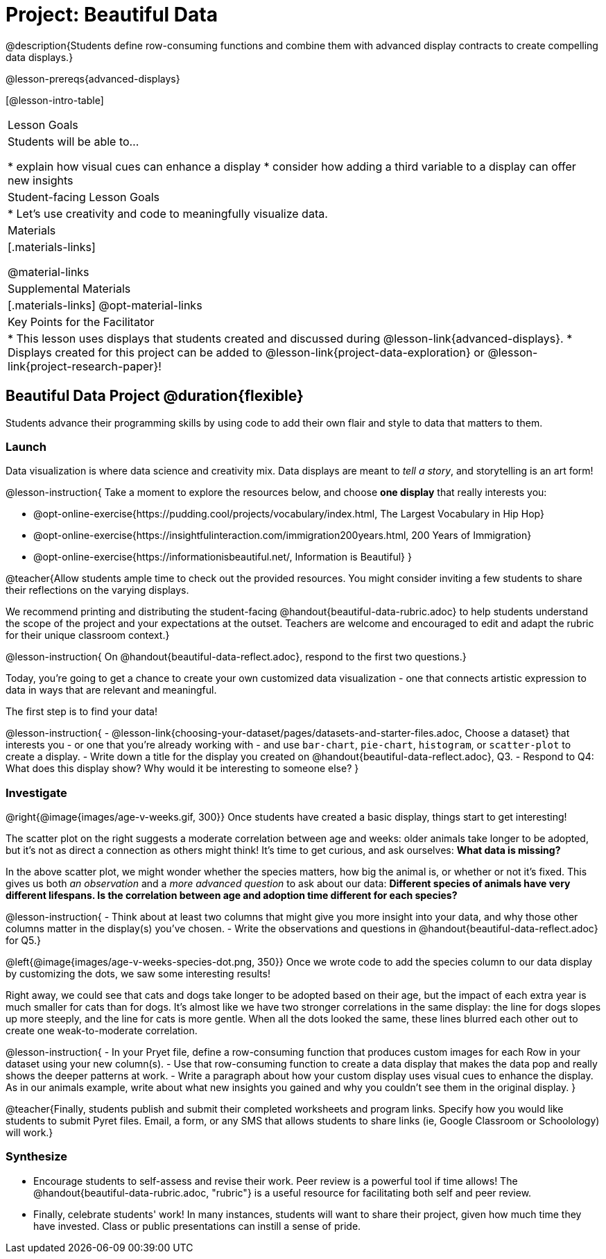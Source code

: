= Project: Beautiful Data

@description{Students define row-consuming functions and combine them with advanced display contracts to create compelling data displays.}

@lesson-prereqs{advanced-displays}


[@lesson-intro-table]
|===
| Lesson Goals
| Students will be able to...

* explain how visual cues can enhance a display
* consider how adding a third variable to a display can offer new insights

| Student-facing Lesson Goals
|

* Let's use creativity and code to meaningfully visualize data.

| Materials
|[.materials-links]

@material-links

| Supplemental Materials
|[.materials-links]
@opt-material-links

| Key Points for the Facilitator
|
* This lesson uses displays that students created and discussed during @lesson-link{advanced-displays}.
* Displays created for this project can be added to @lesson-link{project-data-exploration} or @lesson-link{project-research-paper}!
|===

== Beautiful Data Project  @duration{flexible}

Students advance their programming skills by using code to add their own flair and style to data that matters to them.

=== Launch

Data visualization is where data science and creativity mix. Data displays are meant to __tell a story__, and storytelling is an art form!

@lesson-instruction{
Take a moment to explore the resources below, and choose **one display** that really interests you:

- @opt-online-exercise{https://pudding.cool/projects/vocabulary/index.html, The Largest Vocabulary in Hip Hop}
- @opt-online-exercise{https://insightfulinteraction.com/immigration200years.html, 200 Years of Immigration}
- @opt-online-exercise{https://informationisbeautiful.net/, Information is Beautiful}
}

@teacher{Allow students ample time to check out the provided resources. You might consider inviting a few students to share their reflections on the varying displays.

We recommend printing and distributing the student-facing @handout{beautiful-data-rubric.adoc} to help students understand the scope of the project and your expectations at the outset. Teachers are welcome and encouraged to edit and adapt the rubric for their unique classroom context.}

@lesson-instruction{
On @handout{beautiful-data-reflect.adoc}, respond to the first two questions.}

Today, you're going to get a chance to create your own customized data visualization - one that connects artistic expression to data in ways that are relevant and meaningful.

The first step is to find your data!

@lesson-instruction{
- @lesson-link{choosing-your-dataset/pages/datasets-and-starter-files.adoc, Choose a dataset} that interests you - or one that you're already working with - and use `bar-chart`, `pie-chart`, `histogram`, or `scatter-plot` to create a display.
- Write down a title for the display you created on @handout{beautiful-data-reflect.adoc}, Q3.
- Respond to Q4: What does this display show? Why would it be interesting to someone else?
}

=== Investigate

@right{@image{images/age-v-weeks.gif, 300}}
Once students have created a basic display, things start to get interesting!

The scatter plot on the right suggests a moderate correlation between age and weeks: older animals take longer to be adopted, but it’s not as direct a connection as others might think! It's time to get curious, and ask ourselves: *What data is missing?*

In the above scatter plot, we might wonder whether the species matters, how big the animal is, or whether or not it’s fixed. This gives us both _an observation_ and a _more advanced question_ to ask about our data: *Different species of animals have very different lifespans. Is the correlation between age and adoption time different for each species?*

@lesson-instruction{
- Think about at least two columns that might give you more insight into your data, and why those other columns matter in the display(s) you’ve chosen.
- Write the observations and questions in @handout{beautiful-data-reflect.adoc} for Q5.}

@left{@image{images/age-v-weeks-species-dot.png, 350}}
Once we wrote code to add the species column to our data display by customizing the dots, we saw some interesting results!

Right away, we could see that cats and dogs take longer to be adopted based on their age, but the impact of each extra year is much smaller for cats than for dogs. It’s almost like we have two stronger correlations in the same display: the line for dogs slopes up more steeply, and the line for cats is more gentle. When all the dots looked the same, these lines blurred each other out to create one weak-to-moderate correlation.

@lesson-instruction{
- In your Pryet file, define a row-consuming function that produces custom images for each Row in your dataset using your new column(s).
- Use that row-consuming function to create a data display that makes the data pop and really shows the deeper patterns at work.
- Write a paragraph about how your custom display uses visual cues to enhance the display. As in our animals example, write about what new insights you gained and why you couldn’t see them in the original display.
}

@teacher{Finally, students publish and submit their completed worksheets and program links. Specify how you would like students to submit Pyret files. Email, a form, or any SMS that allows students to share links (ie, Google Classroom or Schoolology) will work.}

=== Synthesize

* Encourage students to self-assess and revise their work. Peer review is a powerful tool if time allows! The @handout{beautiful-data-rubric.adoc, "rubric"} is a useful resource for facilitating both self and peer review.

* Finally, celebrate students' work! In many instances, students will want to share their project, given how much time they have invested. Class or public presentations can instill a sense of pride.
